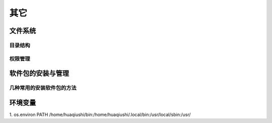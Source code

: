 其它
=======

文件系统
-----------
目录结构
''''''''''

权限管理
'''''''''''



软件包的安装与管理
-------------------
几种常用的安装软件包的方法
'''''''''''''''''''''''''''



环境变量
-----------
1. os.environ
PATH /home/huaqiushi/bin:/home/huaqiushi/.local/bin:/usr/local/sbin:/usr/
